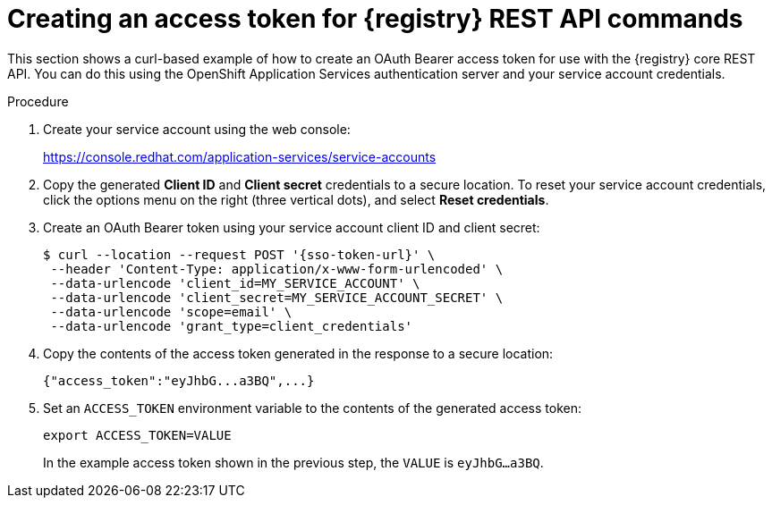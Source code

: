 // Metadata created by nebel
// ParentAssemblies: assemblies/getting-started/as_managing-registry-artifacts-api.adoc

[id="creating-access-token-for-registry-rest-api_{context}"]
= Creating an access token for {registry} REST API commands

[role="_abstract"]
This section shows a curl-based example of how to create an OAuth Bearer access token for use with the {registry} core REST API. You can do this using the OpenShift Application Services authentication server and your service account credentials.

.Prerequisites

ifdef::apicurio-registry,rh-service-registry[]
* {registry} is installed and running in your environment
endif::[]
ifdef::rh-openshift-sr[]
* You have access to the {registry} web console
endif::[]

.Procedure

. Create your service account using the web console:
+ 
https://console.redhat.com/application-services/service-accounts

. Copy the generated *Client ID* and *Client secret* credentials to a secure location. To reset your service account credentials, click the options menu on the right (three vertical dots), and select *Reset credentials*.

. Create an OAuth Bearer token using your service account client ID and client secret:  
+
[source,bash, subs="+quotes,attributes"]
----
$ curl --location --request POST '{sso-token-url}' \
 --header 'Content-Type: application/x-www-form-urlencoded' \
 --data-urlencode 'client_id=MY_SERVICE_ACCOUNT' \
 --data-urlencode 'client_secret=MY_SERVICE_ACCOUNT_SECRET' \
 --data-urlencode 'scope=email' \
 --data-urlencode 'grant_type=client_credentials'  
---- 
+
.  Copy the contents of the access token generated in the response to a secure location:
+
[source,bash]
----
{"access_token":"eyJhbG...a3BQ",...}
----

. Set an `ACCESS_TOKEN` environment variable to the contents of the generated access token:
+
[source,bash]
----
export ACCESS_TOKEN=VALUE
----
+ 
In the example access token shown in the previous step, the `VALUE` is `eyJhbG...a3BQ`. 

//[role="_additional-resources"]
//.Additional resources
//* For more detail, see .. 
